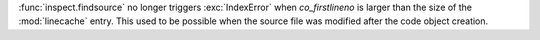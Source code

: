 :func:`inspect.findsource` no longer triggers :exc:`IndexError` when
`co_firstlineno` is larger than the size of the :mod:`linecache` entry.
This used to be possible when the source file was modified after the
code object creation.
